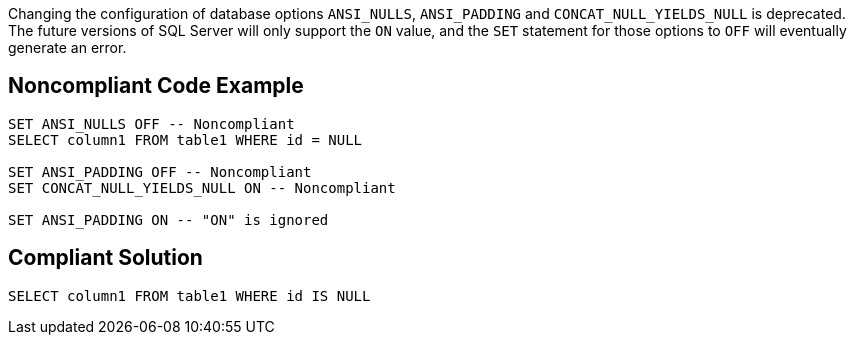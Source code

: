 Changing the configuration of database options ``++ANSI_NULLS++``, ``++ANSI_PADDING++`` and ``++CONCAT_NULL_YIELDS_NULL++`` is deprecated. The future versions of SQL Server will only support the ``++ON++`` value, and the ``++SET++`` statement for those options to ``++OFF++`` will eventually generate an error.

== Noncompliant Code Example

----
SET ANSI_NULLS OFF -- Noncompliant
SELECT column1 FROM table1 WHERE id = NULL

SET ANSI_PADDING OFF -- Noncompliant
SET CONCAT_NULL_YIELDS_NULL ON -- Noncompliant

SET ANSI_PADDING ON -- "ON" is ignored
----

== Compliant Solution

----
SELECT column1 FROM table1 WHERE id IS NULL
----
